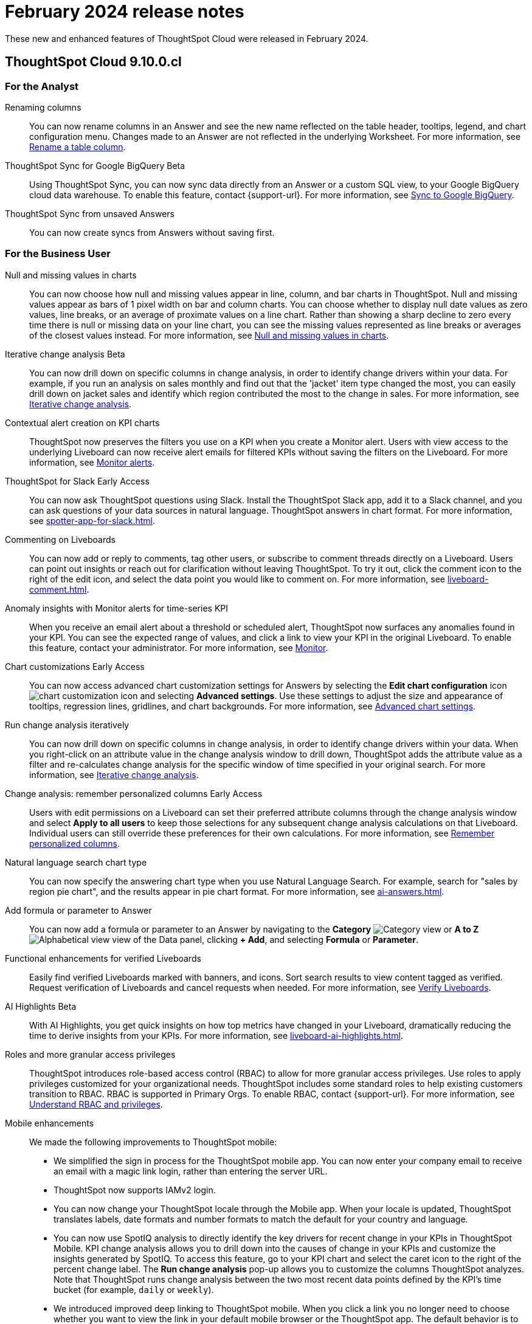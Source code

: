 = February 2024 release notes
:last_updated: 3/23/2021
:experimental:
:linkattrs:
:page-layout: default-cloud
:page-aliases:
:description: ThoughtSpot Cloud 9.10.0.cl release notes

These new and enhanced features of ThoughtSpot Cloud were released in February 2024.

== ThoughtSpot Cloud 9.10.0.cl

[#9-10-0-cl-analyst]
=== For the Analyst

// Naomi -- scal-182100, documentation JIRA scal-201040
[#renaming-columns]
Renaming columns::
You can now rename columns in an Answer and see the new name reflected on the table header, tooltips, legend, and chart configuration menu. Changes made to an Answer are not reflected in the underlying Worksheet. For more information, see xref:chart-column-axis-rename.adoc#column-rename[Rename a table column].

// Naomi -- scal-174127, documentation JIRA scal-201041
[#thoughtspot-sync]
ThoughtSpot Sync for Google BigQuery [.badge.badge-beta-relnotes]#Beta#::
Using ThoughtSpot Sync, you can now sync data directly from an Answer or a custom SQL view, to your Google BigQuery cloud data warehouse. To enable this feature, contact {support-url}.
For more information, see xref:sync-gbq.adoc[Sync to Google BigQuery].

// Naomi -- scal-176730, documentation JIRA scal-201311
[#thoughtspot-sync-unsaved]
ThoughtSpot Sync from unsaved Answers:: You can now create syncs from Answers without saving first.

//Mary -- scal-143396
//Customized Tooltips:: You can now customize the tooltips that are displayed on charts to provide users with information that leads to better insights.


////
// Mary -- SCAL-158469.
Functional enhancements for verified Liveboards::
Easily find verified Liveboards with trusted content and sort Liveboards to view verified content. Request verification of Liveboards and cancel requests when needed.
////


[#9-10-0-cl-business-user]
=== For the Business User




// Naomi -- scal-169683, documentation JIRA scal-201035
[#null-and]
Null and missing values in charts::
You can now choose how null and missing values appear in line, column, and bar charts in ThoughtSpot. Null and missing values appear as bars of 1 pixel width on bar and column charts. You can choose whether to display null date values as zero values, line breaks, or an average of proximate values on a line chart. Rather than showing a sharp decline to zero every time there is null or missing data on your line chart, you can see the missing values represented as line breaks or averages of the closest values instead. For more information, see
xref:chart-null-missing.adoc[Null and missing values in charts].

////
// Naomi -- scal-175485, scal-177391. actually EA.
Ask Sage:: You can now conversationally search ThoughtSpot using natural language, asking follow-up questions for further clarification or to take your analysis in a new direction. To access Ask Sage, ask a question using the Natural Language Search interface on the Home page, and click *Ask a follow up*. For more information, see xref:ask-sage.adoc[Ask Sage].
////

// Naomi -- scal-141936, scal-176265, documentation JIRA scal-178860
[#interative-change]
Iterative change analysis [.badge.badge-beta-relnotes]#Beta#::
You can now drill down on specific columns in change analysis, in order to identify change drivers within your data. For example, if you run an analysis on sales monthly and find out that the 'jacket' item type changed the most, you can easily drill down on jacket sales and identify which region contributed the most to the change in sales. For more information, see xref:spotiq-change.adoc#iterative[Iterative change analysis].

// Naomi -- SCAL-127727, documentation jira scal-201033
[#contextual-alert]
Contextual alert creation on KPI charts:: ThoughtSpot now preserves the filters you use on a KPI when you create a Monitor alert. Users with view access to the underlying Liveboard can now receive alert emails for filtered KPIs without saving the filters on the Liveboard. For more information, see xref:monitor.adoc[Monitor alerts].

// Naomi -- SCAL-159819, documentation jira scal-201314
[#thoughtspot-for]
ThoughtSpot for Slack [.badge.badge-early-access-relnotes]#Early Access#::
You can now ask ThoughtSpot questions using Slack. Install the ThoughtSpot Slack app, add it to a Slack channel, and you can ask questions of your data sources in natural language. ThoughtSpot answers in chart format. For more information, see xref:spotter-app-for-slack.adoc[].

// Naomi -- scal-159515, documentation JIRA scal-201031
[#commenting-on]
Commenting on Liveboards:: You can now add or reply to comments, tag other users, or subscribe to comment threads directly on a Liveboard. Users can point out insights or reach out for clarification without leaving ThoughtSpot. To try it out, click the comment icon to the right of the edit icon, and select the data point you would like to comment on. For more information, see xref:liveboard-comment.adoc[].

// Naomi -- scal-173345, scal-89341, documentation jira: scal-201032
[#anomaly-insights]
Anomaly insights with Monitor alerts for time-series KPI::
When you receive an email alert about a threshold or scheduled alert, ThoughtSpot now surfaces any anomalies found in your KPI. You can see the expected range of values, and click a link to view your KPI in the original Liveboard. To enable this feature, contact your administrator. For more information, see
xref:monitor.adoc#early-access[Monitor].



// Naomi -- scal-166121, documentation jira scal-201034. actually EA.
[#chart-customizations]
Chart customizations [.badge.badge-early-access-relnotes]#Early Access#:: You can now access advanced chart customization settings for Answers by selecting the *Edit chart configuration* icon image:icon-gear-10px.png[chart customization icon] and selecting *Advanced settings*. Use these settings to adjust the size and appearance of tooltips, regression lines, gridlines, and chart backgrounds. For more information, see xref:chart-settings-advanced.adoc[Advanced chart settings].

// Naomi -- scal-141936. actually beta. spotiq-change.adoc#iterative
[#run-change]
Run change analysis iteratively:: You can now drill down on specific columns in change analysis, in order to identify change drivers within your data. When you right-click on an attribute value in the change analysis window to drill down, ThoughtSpot adds the attribute value as a filter and re-calculates change analysis for the specific window of time specified in your original search. For more information, see xref:spotiq-change.adoc#iterative[Iterative change analysis].

// Naomi -- scal-147558, scal-201036
[#change-analysis]
Change analysis: remember personalized columns [.badge.badge-early-access-relnotes]#Early Access#::
Users with edit permissions on a Liveboard can set their preferred attribute columns through the change analysis window and select *Apply to all users* to keep those selections for any subsequent change analysis calculations on that Liveboard. Individual users can still override these preferences for their own calculations. For more information, see xref:spotiq-change.adoc#remember-personalized[Remember personalized columns].



// Naomi -- scal-156247, documentation JIRA scal-201037
[#natural-language]
Natural language search chart type:: You can now specify the answering chart type when you use Natural Language Search. For example, search for "sales by region pie chart", and the results appear in pie chart format. For more information, see xref:ai-answers.adoc[].

// Naomi -- scal-177253, documentation JIRA scal-201038
[#add-formula]
Add formula or parameter to Answer::
You can now add a formula or parameter to an Answer by navigating to the *Category* image:icon-by-category.png[Category view] or *A to Z* image:icon-a-to-z.png[Alphabetical view] view of the Data panel, clicking *+ Add*, and selecting *Formula* or *Parameter*.

//Mary -- scal-134503
[#functional-enhancements]
Functional enhancements for verified Liveboards:: Easily find verified Liveboards marked with banners, and icons. Sort search results to view content tagged as verified. Request verification of Liveboards and cancel requests when needed. For more information, see xref:liveboard-verify.adoc[Verify Liveboards].

// Mark -- SCAL-178264
[#ai-highlights]
AI Highlights [.badge.badge-beta-relnotes]#Beta#:: With AI Highlights, you get quick insights on how top metrics have changed in your Liveboard, dramatically reducing the time to derive insights from your KPIs.
For more information, see xref:liveboard-ai-highlights.adoc[].

//Mary scal-174139, scal-158579, scal-174139
[#roles-and]
Roles and more granular access privileges:: ThoughtSpot introduces role-based access control (RBAC) to allow for more granular access privileges. Use roles to apply privileges customized for your organizational needs.
ThoughtSpot includes some standard roles to help existing customers transition to RBAC. RBAC is supported in Primary Orgs. To enable RBAC, contact {support-url}. For more information, see xref:rbac.adoc[Understand RBAC and privileges].

//scal-159581, scal-102588, scal-95381, scal-165060, scal-161325, scal-154973, scal-142097, scal-102588, scal-158204
[#mobile-enhancements]
Mobile enhancements:: We made the following improvements to ThoughtSpot mobile:

* We simplified the sign in process for the ThoughtSpot mobile app. You can now enter your company email to receive an email with a magic link login, rather than entering the server URL.
* ThoughtSpot now supports IAMv2 login.
* You can now change your ThoughtSpot locale through the Mobile app. When your locale is updated, ThoughtSpot translates labels, date formats and number formats to match the default for your country and language.
* You can now use SpotIQ analysis to directly identify the key drivers for recent change in your KPIs in ThoughtSpot Mobile. KPI change analysis allows you to drill down into the causes of change in your KPIs and customize the insights generated by SpotIQ.
To access this feature, go to your KPI chart and select the caret icon to the right of the percent change label. The *Run change analysis* pop-up allows you to customize the columns ThoughtSpot analyzes. Note that ThoughtSpot runs change analysis between the two most recent data points defined by the KPI’s time bucket (for example, `daily` or `weekly`).
* We introduced improved deep linking to ThoughtSpot mobile. When you click a link you no longer need to choose whether you want to view the link in your default mobile browser or the ThoughtSpot app. The default behavior is to open the link in ThoughtSpot if it is supported.
* You can now receive ThoughtSpot mobile push notifications. Receive push notifications when a Liveboard or Answer is shared with you. Monitor scheduled and threshold alerts with push notifications.

[#9-10-0-cl-data-engineer]

=== For the Data Engineer

// Naomi -- scal-166158, documentation JIRA scal-201042
[#google-cloud]
Google Cloud SQL for MySQL connection:: We added support for xref:connections-google-cloud-sql-mysql.adoc[Google Cloud SQL for MySQL].

// Naomi -- scal-118895, documentation JIRA SCAL-201045
[#validate-metadata]
Validate metadata for connections::
You can now validate connections to discover any changes in metadata after the connection was created. When you validate a connection, ThoughtSpot provides a JSON file containing details on the metadata changes. Once alerted to a metadata change, you can use TML to update the connection.

////
// Naomi -- scal-158415
Row-level security in custom calendars:: We now support row-level security in custom calendars.
////

// Mark -- SCAL-161198
[#looker-modeler]
Looker Modeler connection:: You can now create a connection to Looker Modeler. For more information, see xref:connections-looker.adoc[Looker Modeler].


// Naomi -- scal-169065, documentation JIRA scal-201046
[#dbt-public]
dbt public API:: dbt core users can now use the dbt public API to upload dbt project files to ThoughtSpot. Use the dbt sync API to upload your dbt project's zip files.

// Naomi -- scal-169614, documentation JIRA scal-201047
[#dbt-version]
dbt version 1.7:: ThoughtSpot now supports dbt version 1.7.

[#9-10-0-cl-developer]
=== For the Developer

ThoughtSpot Embedded:: For information about the new features and enhancements introduced in this release, refer to https://developers.thoughtspot.com/docs/?pageid=whats-new[ThoughtSpot Developer Documentation^].